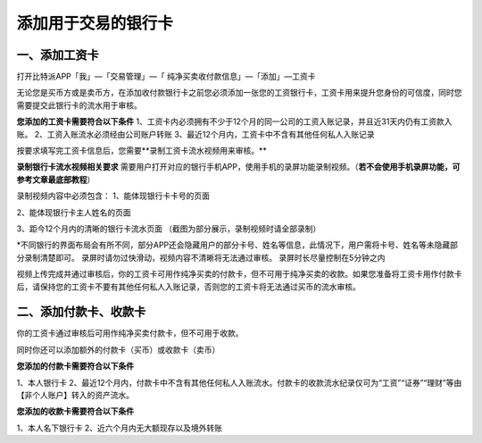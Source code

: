 
添加用于交易的银行卡
======================

一、添加工资卡
---------------------

打开比特派APP「我」—「交易管理」—「 纯净买卖收付款信息」—「添加」—工资卡

无论您是买币方或是卖币方，在添加收付款银行卡之前您必须添加一张您的工资银行卡，工资卡用来提升您身份的可信度，同时您需要提交此银行卡的流水用于审核。


**您添加的工资卡需要符合以下条件**
1、工资卡内必须拥有不少于12个月的同一公司的工资入账记录，并且近31天内仍有工资款入账。
2、工资入账流水必须经由公司账户转账
3、最近12个月内，工资卡中不含有其他任何私人入账记录

按要求填写完工资卡信息后，您需要**录制工资卡流水视频用来审核。**

**录制银行卡流水视频相关要求**
需要用户打开对应的银行手机APP，使用手机的录屏功能录制视频。（**若不会使用手机录屏功能，可参考文章最底部教程**）

录制视频内容中必须包含：
1、能体现银行卡卡号的页面

.. image:: ../img/pureotc_paycard1.jpg
    :width: 613px
    :height: 662px
    :scale: 100%
    :align: center

2、能体现银行卡主人姓名的页面

.. image:: ../img/pureotc_paycard2.jpg
    :width: 602px
    :height: 542px
    :scale: 100%
    :align: center

3、距今12个月内的清晰的银行卡流水页面
（截图为部分展示，录制视频时请全部录制）

.. image:: ../img/pureotc_paycard3.jpg
    :width: 864px
    :height: 1868px
    :scale: 100%
    :align: center

*不同银行的界面布局会有所不同，部分APP还会隐藏用户的部分卡号、姓名等信息，此情况下，用户需将卡号、姓名等未隐藏部分录制清楚即可。
录屏时请勿过快滑动，视频内容不清晰将无法通过审核。
录屏时长尽量控制在5分钟之内

.. image:: ../img/pureotc_paycard4.jpg
    :width: 864px
    :height: 530px
    :scale: 100%
    :align: center


视频上传完成并通过审核后，你的工资卡可用作纯净买卖的付款卡，但不可用于纯净买卖的收款。如果您准备将工资卡用作付款卡后，请保持您的工资卡不要有其他任何私人入账记录，否则您的工资卡将无法通过买币的流水审核。

二、添加付款卡、收款卡
---------------------

你的工资卡通过审核后可用作纯净买卖付款卡，但不可用于收款。

同时你还可以添加额外的付款卡（买币）或收款卡（卖币）

**您添加的付款卡需要符合以下条件**

1、本人银行卡
2、最近12个月内，付款卡中不含有其他任何私人入账流水。付款卡的收款流水纪录仅可为“工资”“证券”“理财”等由【非个人账户】转入的资产流水。

**您添加的收款卡需要符合以下条件**

1、本人名下银行卡
2、近六个月内无大额现存以及境外转账